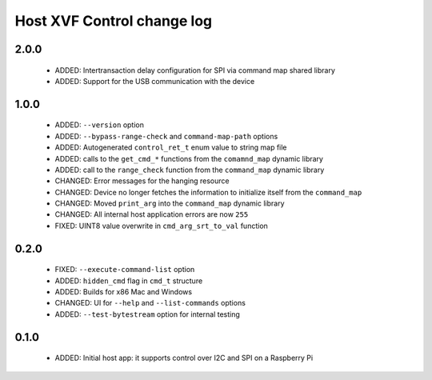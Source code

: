 Host XVF Control change log
===========================

2.0.0
-----

  * ADDED: Intertransaction delay configuration for SPI via command map shared library
  * ADDED: Support for the USB communication with the device

1.0.0
-----

  * ADDED: ``--version`` option
  * ADDED: ``--bypass-range-check`` and ``command-map-path`` options
  * ADDED: Autogenerated ``control_ret_t`` enum value to string map file
  * ADDED: calls to the ``get_cmd_*`` functions from the ``comamnd_map`` dynamic library
  * ADDED: call to the ``range_check`` function from the ``command_map`` dynamic library
  * CHANGED: Error messages for the hanging resource
  * CHANGED: Device no longer fetches the information to initialize itself from the ``command_map``
  * CHANGED: Moved ``print_arg`` into the ``command_map`` dynamic library
  * CHANGED: All internal host application errors are now ``255``
  * FIXED: UINT8 value overwrite in ``cmd_arg_srt_to_val`` function

0.2.0
-----

  * FIXED: ``--execute-command-list`` option
  * ADDED: ``hidden_cmd`` flag in ``cmd_t`` structure
  * ADDED: Builds for x86 Mac and Windows
  * CHANGED: UI for ``--help`` and ``--list-commands`` options
  * ADDED: ``--test-bytestream`` option for internal testing

0.1.0
-----

  * ADDED: Initial host app: it supports control over I2C and SPI on a Raspberry Pi
